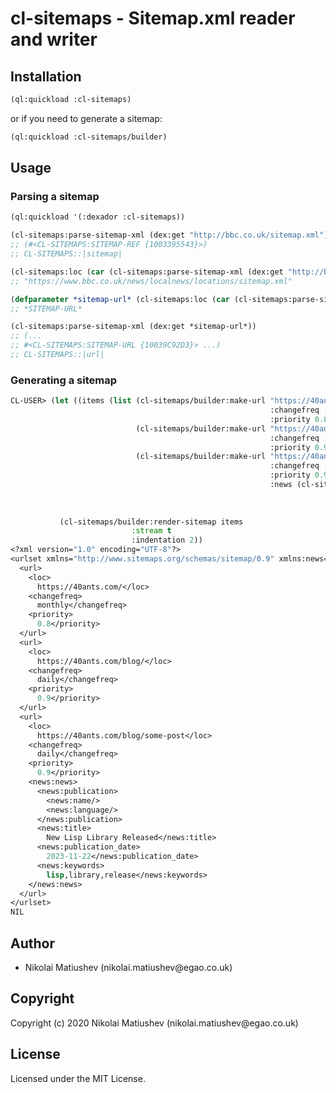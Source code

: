 * cl-sitemaps  - Sitemap.xml reader and writer
** Installation
#+BEGIN_SRC lisp
(ql:quickload :cl-sitemaps)
#+END_SRC

or if you need to generate a sitemap:

#+BEGIN_SRC lisp
(ql:quickload :cl-sitemaps/builder)
#+END_SRC

** Usage

*** Parsing a sitemap

#+BEGIN_SRC lisp
(ql:quickload '(:dexador :cl-sitemaps))

(cl-sitemaps:parse-sitemap-xml (dex:get "http://bbc.co.uk/sitemap.xml"))
;; (#<CL-SITEMAPS:SITEMAP-REF {1003395543}>)
;; CL-SITEMAPS::|sitemap|
   
(cl-sitemaps:loc (car (cl-sitemaps:parse-sitemap-xml (dex:get "http://bbc.co.uk/sitemap.xml"))))
;; "https://www.bbc.co.uk/news/localnews/locations/sitemap.xml"

(defparameter *sitemap-url* (cl-sitemaps:loc (car (cl-sitemaps:parse-sitemap-xml (dex:get "http://bbc.co.uk/sitemap.xml")))))
;; *SITEMAP-URL*

(cl-sitemaps:parse-sitemap-xml (dex:get *sitemap-url*))
;; (...
;; #<CL-SITEMAPS:SITEMAP-URL {10039C92D3}> ...)
;; CL-SITEMAPS::|url|
#+END_SRC

*** Generating a sitemap
#+BEGIN_SRC lisp
CL-USER> (let ((items (list (cl-sitemaps/builder:make-url "https://40ants.com/"
                                                          :changefreq :monthly
                                                          :priority 0.8)
                            (cl-sitemaps/builder:make-url "https://40ants.com/blog/"
                                                          :changefreq :daily
                                                          :priority 0.9)
                            (cl-sitemaps/builder:make-url "https://40ants.com/blog/some-post"
                                                          :changefreq :daily
                                                          :priority 0.9
                                                          :news (cl-sitemaps/builder:make-news "40Ants Blog" "en"
                                                                                               "New Lisp Library Released"
                                                                                               "2023-11-22"
                                                                                               :keywords '("lisp" "library" "release"))))))
           (cl-sitemaps/builder:render-sitemap items
                           :stream t
                           :indentation 2))
<?xml version="1.0" encoding="UTF-8"?>
<urlset xmlns="http://www.sitemaps.org/schemas/sitemap/0.9" xmlns:news="http://www.google.com/schemas/sitemap-news/0.9">
  <url>
    <loc>
      https://40ants.com/</loc>
    <changefreq>
      monthly</changefreq>
    <priority>
      0.8</priority>
  </url>
  <url>
    <loc>
      https://40ants.com/blog/</loc>
    <changefreq>
      daily</changefreq>
    <priority>
      0.9</priority>
  </url>
  <url>
    <loc>
      https://40ants.com/blog/some-post</loc>
    <changefreq>
      daily</changefreq>
    <priority>
      0.9</priority>
    <news:news>
      <news:publication>
        <news:name/>
        <news:language/>
      </news:publication>
      <news:title>
        New Lisp Library Released</news:title>
      <news:publication_date>
        2023-11-22</news:publication_date>
      <news:keywords>
        lisp,library,release</news:keywords>
    </news:news>
  </url>
</urlset>
NIL
#+END_SRC

** Author

+ Nikolai Matiushev (nikolai.matiushev@egao.co.uk)

** Copyright

Copyright (c) 2020 Nikolai Matiushev (nikolai.matiushev@egao.co.uk)

** License

Licensed under the MIT License.
